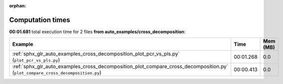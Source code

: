 
:orphan:

.. _sphx_glr_auto_examples_cross_decomposition_sg_execution_times:


Computation times
=================
**00:01.681** total execution time for 2 files **from auto_examples/cross_decomposition**:

.. container::

  .. raw:: html

    <style scoped>
    <link href="https://cdnjs.cloudflare.com/ajax/libs/twitter-bootstrap/5.3.0/css/bootstrap.min.css" rel="stylesheet" />
    <link href="https://cdn.datatables.net/1.13.6/css/dataTables.bootstrap5.min.css" rel="stylesheet" />
    </style>
    <script src="https://code.jquery.com/jquery-3.7.0.js"></script>
    <script src="https://cdn.datatables.net/1.13.6/js/jquery.dataTables.min.js"></script>
    <script src="https://cdn.datatables.net/1.13.6/js/dataTables.bootstrap5.min.js"></script>
    <script type="text/javascript" class="init">
    $(document).ready( function () {
        $('table.sg-datatable').DataTable({order: [[1, 'desc']]});
    } );
    </script>

  .. list-table::
   :header-rows: 1
   :class: table table-striped sg-datatable

   * - Example
     - Time
     - Mem (MB)
   * - :ref:`sphx_glr_auto_examples_cross_decomposition_plot_pcr_vs_pls.py` (``plot_pcr_vs_pls.py``)
     - 00:01.268
     - 0.0
   * - :ref:`sphx_glr_auto_examples_cross_decomposition_plot_compare_cross_decomposition.py` (``plot_compare_cross_decomposition.py``)
     - 00:00.413
     - 0.0
